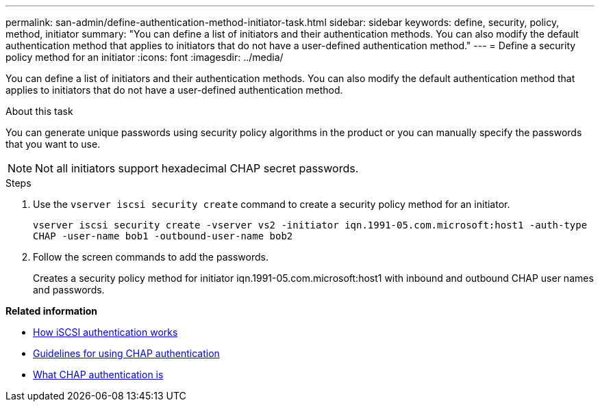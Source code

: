 ---
permalink: san-admin/define-authentication-method-initiator-task.html
sidebar: sidebar
keywords: define, security, policy, method, initiator
summary: "You can define a list of initiators and their authentication methods. You can also modify the default authentication method that applies to initiators that do not have a user-defined authentication method."
---
= Define a security policy method for an initiator
:icons: font
:imagesdir: ../media/

[.lead]
You can define a list of initiators and their authentication methods. You can also modify the default authentication method that applies to initiators that do not have a user-defined authentication method.

.About this task

You can generate unique passwords using security policy algorithms in the product or you can manually specify the passwords that you want to use.

[NOTE]
====
Not all initiators support hexadecimal CHAP secret passwords.
====

.Steps

. Use the `vserver iscsi security create` command to create a security policy method for an initiator.
+
`vserver iscsi security create -vserver vs2 -initiator iqn.1991-05.com.microsoft:host1 -auth-type CHAP -user-name bob1 -outbound-user-name bob2`

. Follow the screen commands to add the passwords.
+
Creates a security policy method for initiator iqn.1991-05.com.microsoft:host1 with inbound and outbound CHAP user names and passwords.

*Related information*

* xref:iscsi-authentication-concept.adoc[How iSCSI authentication works]

* xref:using-chap-authentication-concept.adoc[Guidelines for using CHAP authentication]

* xref:chap-authentication-concept.adoc[What CHAP authentication is]